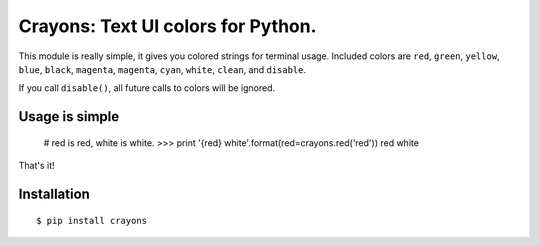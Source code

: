 Crayons: Text UI colors for Python.
===================================

This module is really simple, it gives you colored strings for terminal
usage. Included colors are ``red``, ``green``, ``yellow``, ``blue``, ``black``, ``magenta``, ``magenta``, ``cyan``, ``white``, ``clean``, and ``disable``.

If you call ``disable()``, all future calls to colors will be ignored.

Usage is simple
---------------

    # red is red, white is white.
    >>> print '{red} white'.format(red=crayons.red('red'))
    red white

That's it!

Installation
------------

::

    $ pip install crayons


